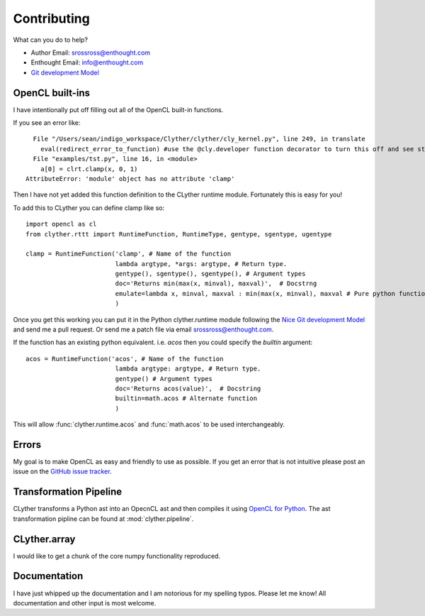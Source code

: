.. _contribute:

==============
Contributing
==============


What can you do to help?

* Author Email: srossross@enthought.com
* Enthought Email: info@enthought.com
* `Git development Model <nvie.com/posts/a-successful-git-branching-model/>`_

OpenCL built-ins
^^^^^^^^^^^^^^^^^^^^

I have intentionally put off filling out all of the OpenCL built-in functions. 


If you see an error like::
    
      File "/Users/sean/indigo_workspace/Clyther/clyther/cly_kernel.py", line 249, in translate
        eval(redirect_error_to_function) #use the @cly.developer function decorator to turn this off and see stack trace ...
      File "examples/tst.py", line 16, in <module>
        a[0] = clrt.clamp(x, 0, 1)
    AttributeError: 'module' object has no attribute 'clamp'

    
Then I have not yet added this function definition to the CLyther runtime module. Fortunately this is easy for you!

To add this to CLyther you can define clamp like so::

    import opencl as cl
    from clyther.rttt import RuntimeFunction, RuntimeType, gentype, sgentype, ugentype
    
    clamp = RuntimeFunction('clamp', # Name of the function 
                            lambda argtype, *args: argtype, # Return type. 
                            gentype(), sgentype(), sgentype(), # Argument types 
                            doc='Returns min(max(x, minval), maxval)',  # Docstrng
                            emulate=lambda x, minval, maxval : min(max(x, minval), maxval # Pure python function for emulation mode.
                            )
 
Once you get this working you can put it in the Python clyther.runtime module following the 
`Nice Git development Model <nvie.com/posts/a-successful-git-branching-model/>`_ and send me a pull request. 
Or send me a patch file via email srossross@enthought.com.


If the function has an existing python equivalent. i.e. `acos` then you could specify the `builtin` argument::

    acos = RuntimeFunction('acos', # Name of the function 
                            lambda argtype: argtype, # Return type. 
                            gentype() # Argument types 
                            doc='Returns acos(value)',  # Docstring
                            builtin=math.acos # Alternate function
                            )
                            
This will allow :func:`clyther.runtime.acos` and :func:`math.acos` to be used interchangeably. 

.. seealso::

    * :class:`clyther.rttt.RuntimeFunction`
    * `Git development Model <nvie.com/posts/a-successful-git-branching-model/>`_
    
Errors
^^^^^^^^^^^^^^^^^^^^

My goal is to make OpenCL as easy and friendly to use as possible. 
If you get an error that is not intuitive please post an issue on the `GitHub issue tracker <https://github.com/srossross/clyther/issues>`_. 

Transformation Pipeline
^^^^^^^^^^^^^^^^^^^^^^^^^^

CLyther transforms a Python ast into an OpecnCL ast and then compiles it using `OpenCL for Python <https://github.com/srossross/oclpb>`_.
The ast transformation pipline can be found at :mod:`clyther.pipeline`.  


CLyther.array
^^^^^^^^^^^^^^^^^^^^^^^^^^

I would like to get a chunk of the core numpy functionality reproduced. 


Documentation
^^^^^^^^^^^^^^^^^^^^^^^^^^

I have just whipped up the documentation and I am notorious for my spelling typos. Please let me know! 
All documentation and other input is most welcome.    



